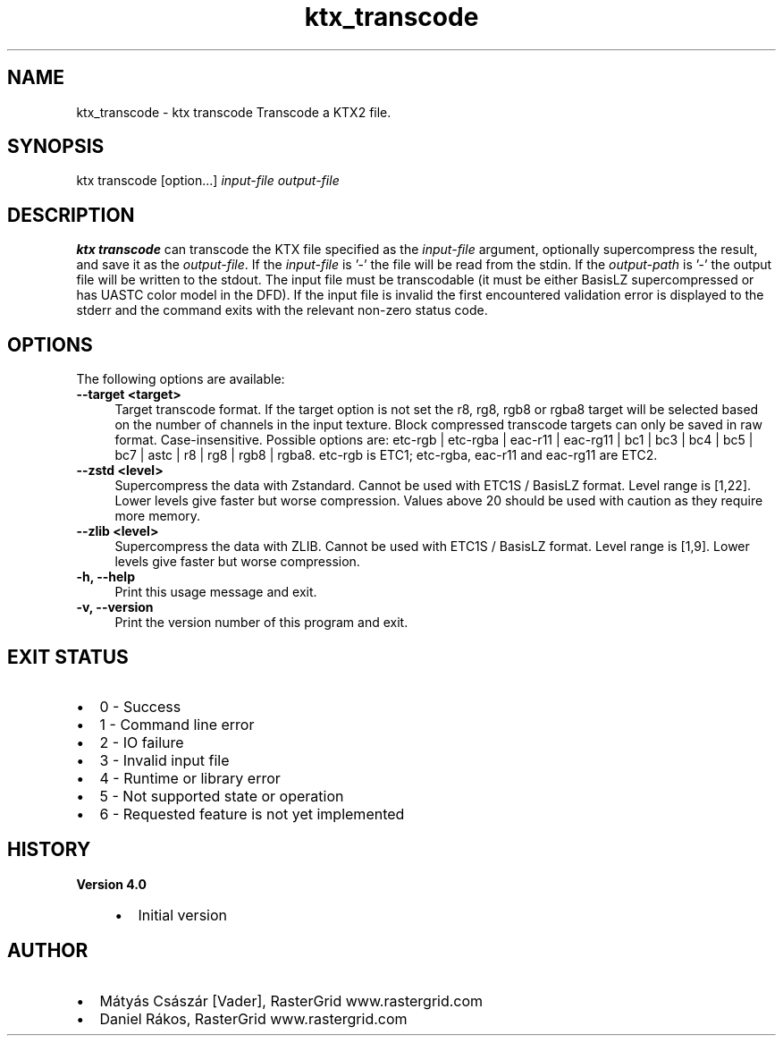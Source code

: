 .TH "ktx_transcode" 1 "Sun Mar 30 2025" "Version 4.4.0" "KTX Tools Reference" \" -*- nroff -*-
.ad l
.nh
.SH NAME
ktx_transcode \- ktx transcode 
Transcode a KTX2 file\&.
.SH "SYNOPSIS"
.PP
ktx transcode [option\&.\&.\&.] \fIinput-file\fP \fIoutput-file\fP 
.SH "DESCRIPTION"
.PP
\fBktx\fP \fBtranscode\fP can transcode the KTX file specified as the \fIinput-file\fP argument, optionally supercompress the result, and save it as the \fIoutput-file\fP\&. If the \fIinput-file\fP is '-' the file will be read from the stdin\&. If the \fIoutput-path\fP is '-' the output file will be written to the stdout\&. The input file must be transcodable (it must be either BasisLZ supercompressed or has UASTC color model in the DFD)\&. If the input file is invalid the first encountered validation error is displayed to the stderr and the command exits with the relevant non-zero status code\&.
.SH "OPTIONS"
.PP
The following options are available: 
.IP "\fB--target <target> \fP" 1c
Target transcode format\&. If the target option is not set the r8, rg8, rgb8 or rgba8 target will be selected based on the number of channels in the input texture\&. Block compressed transcode targets can only be saved in raw format\&. Case-insensitive\&. Possible options are: etc-rgb | etc-rgba | eac-r11 | eac-rg11 | bc1 | bc3 | bc4 | bc5 | bc7 | astc | r8 | rg8 | rgb8 | rgba8\&. etc-rgb is ETC1; etc-rgba, eac-r11 and eac-rg11 are ETC2\&.  
.PP
.IP "\fB--zstd <level> \fP" 1c
Supercompress the data with Zstandard\&. Cannot be used with ETC1S / BasisLZ format\&. Level range is [1,22]\&. Lower levels give faster but worse compression\&. Values above 20 should be used with caution as they require more memory\&.  
.IP "\fB--zlib <level> \fP" 1c
Supercompress the data with ZLIB\&. Cannot be used with ETC1S / BasisLZ format\&. Level range is [1,9]\&. Lower levels give faster but worse compression\&.  
.PP
 
.IP "\fB-h, --help \fP" 1c
Print this usage message and exit\&. 
.IP "\fB-v, --version \fP" 1c
Print the version number of this program and exit\&. 
.PP
 
.SH "EXIT STATUS"
.PP
.IP "\(bu" 2
0 - Success
.IP "\(bu" 2
1 - Command line error
.IP "\(bu" 2
2 - IO failure
.IP "\(bu" 2
3 - Invalid input file
.IP "\(bu" 2
4 - Runtime or library error
.IP "\(bu" 2
5 - Not supported state or operation
.IP "\(bu" 2
6 - Requested feature is not yet implemented 
.PP
 
.SH "HISTORY"
.PP
\fBVersion 4\&.0\fP
.RS 4

.IP "\(bu" 2
Initial version
.PP
.RE
.PP
.SH "AUTHOR"
.PP
.IP "\(bu" 2
Mátyás Császár [Vader], RasterGrid www\&.rastergrid\&.com
.IP "\(bu" 2
Daniel Rákos, RasterGrid www\&.rastergrid\&.com 
.PP

